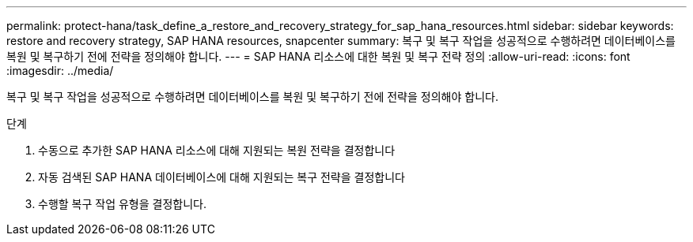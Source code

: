 ---
permalink: protect-hana/task_define_a_restore_and_recovery_strategy_for_sap_hana_resources.html 
sidebar: sidebar 
keywords: restore and recovery strategy, SAP HANA resources, snapcenter 
summary: 복구 및 복구 작업을 성공적으로 수행하려면 데이터베이스를 복원 및 복구하기 전에 전략을 정의해야 합니다. 
---
= SAP HANA 리소스에 대한 복원 및 복구 전략 정의
:allow-uri-read: 
:icons: font
:imagesdir: ../media/


[role="lead"]
복구 및 복구 작업을 성공적으로 수행하려면 데이터베이스를 복원 및 복구하기 전에 전략을 정의해야 합니다.

.단계
. 수동으로 추가한 SAP HANA 리소스에 대해 지원되는 복원 전략을 결정합니다
. 자동 검색된 SAP HANA 데이터베이스에 대해 지원되는 복구 전략을 결정합니다
. 수행할 복구 작업 유형을 결정합니다.

